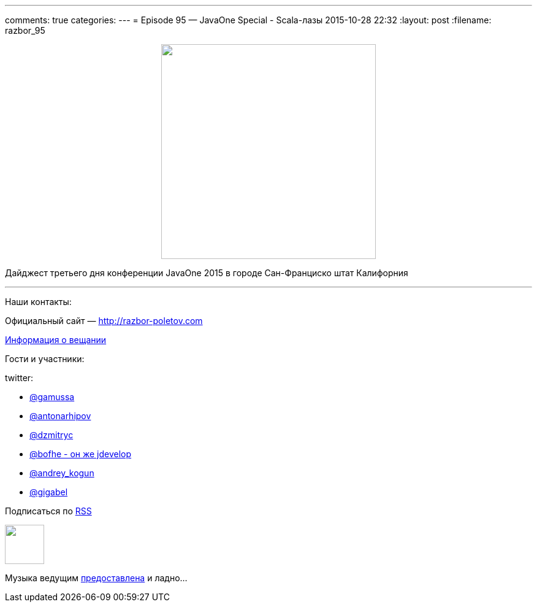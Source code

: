 ---
comments: true
categories: 
---
= Episode 95 — JavaOne Special - Scala-лазы
2015-10-28 22:32
:layout: post
:filename: razbor_95

++++
<div class="separator" style="clear: both; text-align: center;">
<a href="http://razbor-poletov.com/images/razbor_95_text.jpg" imageanchor="1" style="margin-left: 1em; margin-right: 1em;"><img border="0" height="350" src="http://razbor-poletov.com/images/razbor_95_text.jpg" width="350" /></a>
</div>
++++

Дайджест третьего дня конференции JavaOne 2015 в городе Сан-Франциско штат Калифорния

'''

Наши контакты:

Официальный сайт — http://razbor-poletov.com[http://razbor-poletov.com]

http://razbor-poletov.com/broadcast.html[Информация о вещании]

Гости и участники:

twitter:

* https://twitter.com/gamussa[@gamussa]
* https://twitter.com/antonarhipov[@antonarhipov]
* https://twitter.com/dzmitryc[@dzmitryc]
* https://twitter.com/bofhe[@bofhe - он же jdevelop]
* https://twitter.com/andrey_kogun[@andrey_kogun]
* https://twitter.com/gigabel[@gigabel]

++++
<!-- player goes here-->

<audio preload="none">
   <source src="http://traffic.libsyn.com/razborpoletov/razbor_95.mp3" type="audio/mp3" />
   Your browser does not support the audio tag.
</audio>
++++

Подписаться по http://feeds.feedburner.com/razbor-podcast[RSS]

++++
<!-- episode file link goes here-->
<a href="http://traffic.libsyn.com/razborpoletov/razbor_95.mp3" imageanchor="1" style="clear: left; margin-bottom: 1em; margin-left: auto; margin-right: 2em;"><img border="0" height="64" src="http://2.bp.blogspot.com/-qkfh8Q--dks/T0gixAMzuII/AAAAAAAAHD0/O5LbF3vvBNQ/s200/1330127522_mp3.png" width="64" /></a>
++++

Музыка ведущим http://www.audiobank.fm/single-music/27/111/More-And-Less/[предоставлена] и ладно...
